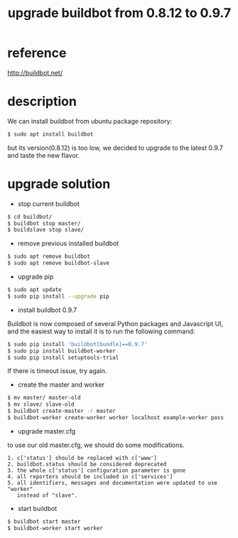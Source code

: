 #+title: upgrade buildbot from 0.8.12 to 0.9.7
#+options: ^:nil

* reference
http://buildbot.net/

* description
We can install buildbot from ubuntu package repository:
#+BEGIN_SRC sh
$ sudo apt install buildbot
#+END_SRC

but its version(0.8.12) is too low, we decided to upgrade to the latest
0.9.7 and taste the new flavor.

* upgrade solution
+ stop current buildbot
#+BEGIN_SRC sh
$ cd buildbot/
$ buildbot stop master/
$ buildslave stop slave/
#+END_SRC

+ remove previous installed buildbot
#+BEGIN_SRC sh
$ sudo apt remove buildbot
$ sudo apt remove buildbot-slave
#+END_SRC

+ upgrade pip
#+BEGIN_SRC sh
$ sudo apt update
$ sudo pip install --upgrade pip
#+END_SRC

+ install buildbot 0.9.7
Buildbot is now composed of several Python packages and Javascript UI,
and the easiest way to install it is to run the following command:
#+BEGIN_SRC sh
$ sudo pip install 'buildbot[bundle]==0.9.7'
$ sudo pip install buildbot-worker
$ sudo pip install setuptools-trial
#+END_SRC

If there is timeout issue, try again.

+ create the master and worker
#+BEGIN_SRC sh
$ mv master/ master-old
$ mv slave/ slave-old
$ buildbot create-master -r master
$ buildbot-worker create-worker worker localhost example-worker pass
#+END_SRC

+ upgrade master.cfg
to use our old master.cfg, we should do some modifications.
#+BEGIN_SRC info
1. c['status'] should be replaced with c['www']
2. buildbot.status should be considered deprecated
3. the whole c['status'] configuration parameter is gone
4. all reporters should be included in c['services']
5. all identifiers, messages and documentation were updated to use "worker"
   instead of "slave".
#+END_SRC

+ start buildbot
#+BEGIN_SRC sh
$ buildbot start master
$ buildbot-worker start worker
#+END_SRC
